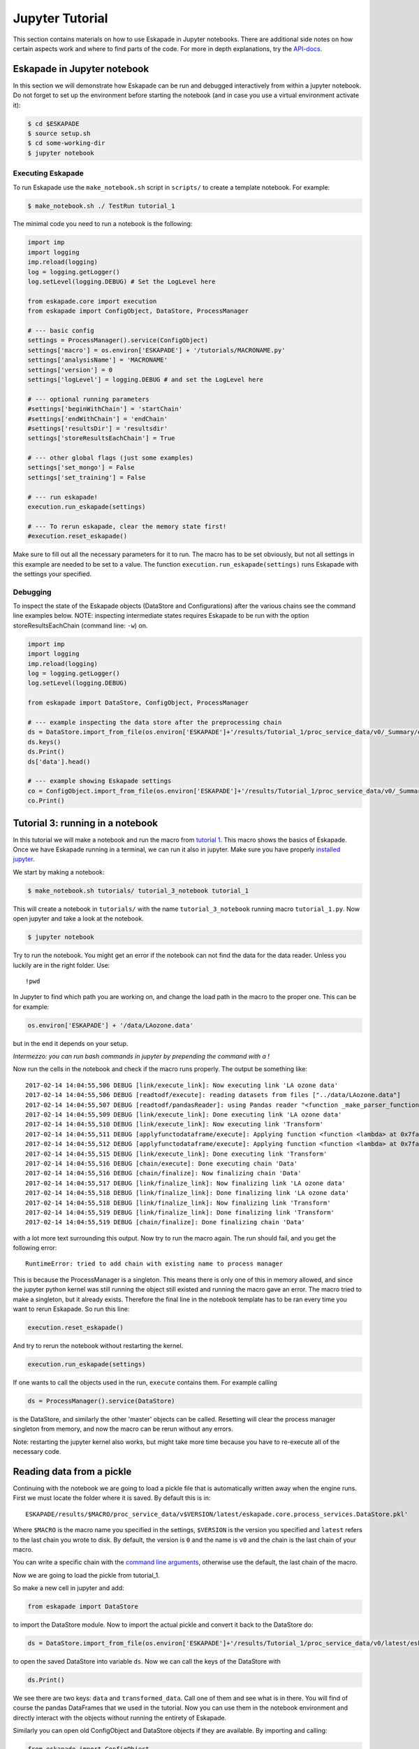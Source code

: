 ================
Jupyter Tutorial
================

This section contains materials on how to use Eskapade in Jupyter notebooks. There are additional side notes on how certain
aspects work and where to find parts of the code. For more in depth explanations, try the `API-docs <code.html>`_.


Eskapade in Jupyter notebook
============================

In this section we will demonstrate how Eskapade can be run and debugged interactively from within a jupyter notebook.
Do not forget to set up the environment before starting the notebook (and in case you use a virtual environment
activate it):

.. code-block:: bash

  $ cd $ESKAPADE
  $ source setup.sh
  $ cd some-working-dir
  $ jupyter notebook

Executing Eskapade
------------------

To run Eskapade use the ``make_notebook.sh`` script in ``scripts/`` to create a template notebook. For example:

.. code-block:: bash

  $ make_notebook.sh ./ TestRun tutorial_1

The minimal code you need to run a notebook is the following:

.. code-block:: python

  import imp
  import logging
  imp.reload(logging)
  log = logging.getLogger()
  log.setLevel(logging.DEBUG) # Set the LogLevel here

  from eskapade.core import execution
  from eskapade import ConfigObject, DataStore, ProcessManager

  # --- basic config
  settings = ProcessManager().service(ConfigObject)
  settings['macro'] = os.environ['ESKAPADE'] + '/tutorials/MACRONAME.py'
  settings['analysisName'] = 'MACRONAME'
  settings['version'] = 0
  settings['logLevel'] = logging.DEBUG # and set the LogLevel here 

  # --- optional running parameters
  #settings['beginWithChain'] = 'startChain'
  #settings['endWithChain'] = 'endChain'
  #settings['resultsDir'] = 'resultsdir'
  settings['storeResultsEachChain'] = True

  # --- other global flags (just some examples)
  settings['set_mongo'] = False
  settings['set_training'] = False

  # --- run eskapade!
  execution.run_eskapade(settings)

  # --- To rerun eskapade, clear the memory state first!
  #execution.reset_eskapade()
  

Make sure to fill out all the necessary parameters for it to run. The macro has to be set obviously, but not all
settings in this example are needed to be set to a value. The function ``execution.run_eskapade(settings)`` runs
Eskapade with the settings your specified.

Debugging
---------

To inspect the state of the Eskapade objects (DataStore and Configurations) after the various chains see the
command line examples below.
NOTE: inspecting intermediate states requires Eskapade to be run with the option storeResultsEachChain
(command line: ``-w``) on.

.. code-block:: python

  import imp
  import logging
  imp.reload(logging)
  log = logging.getLogger()
  log.setLevel(logging.DEBUG) 

  from eskapade import DataStore, ConfigObject, ProcessManager

  # --- example inspecting the data store after the preprocessing chain
  ds = DataStore.import_from_file(os.environ['ESKAPADE']+'/results/Tutorial_1/proc_service_data/v0/_Summary/eskapade.core.process_services.DataStore.pkl')
  ds.keys()
  ds.Print()
  ds['data'].head()

  # --- example showing Eskapade settings
  co = ConfigObject.import_from_file(os.environ['ESKAPADE']+'/results/Tutorial_1/proc_service_data/v0/_Summary/eskapade.core.process_services.ConfigObject.pkl')
  co.Print()

Tutorial 3: running in a notebook
=================================

In this tutorial we will make a notebook and run the macro from `tutorial 1 <tutorial.html#advanced-macro-s>`_. This
macro shows the basics of Eskapade. Once we have Eskapade running in a terminal, we can run it also in jupyter.
Make sure you have properly `installed jupyter <installation#making-jupyter-run-with-the-right-python-kernel>`_.

We start by making a notebook:

.. code-block:: bash

  $ make_notebook.sh tutorials/ tutorial_3_notebook tutorial_1

This will create a notebook in ``tutorials/`` with the name ``tutorial_3_notebook`` running
macro ``tutorial_1.py``. Now open jupyter and take a look at the notebook.

.. code-block:: bash

  $ jupyter notebook

Try to run the notebook. You might get an error if the notebook can not find the data for the data reader. Unless
you luckily are in the right folder. Use:

::

  !pwd

In Jupyter to find which path you are working on, and change the load path in the macro to the proper one.
This can be for example:

.. code-block:: python

  os.environ['ESKAPADE'] + '/data/LAozone.data'

but in the end it depends on your setup.

*Intermezzo: you can run bash commands in jupyter by prepending the command with a !*

Now run the cells in the notebook and check if the macro runs properly. The output be something like::

  2017-02-14 14:04:55,506 DEBUG [link/execute_link]: Now executing link 'LA ozone data'
  2017-02-14 14:04:55,506 DEBUG [readtodf/execute]: reading datasets from files ["../data/LAozone.data"]
  2017-02-14 14:04:55,507 DEBUG [readtodf/pandasReader]: using Pandas reader "<function _make_parser_function.<locals>.parser_f at 0x7faaac7f4d08>"
  2017-02-14 14:04:55,509 DEBUG [link/execute_link]: Done executing link 'LA ozone data'
  2017-02-14 14:04:55,510 DEBUG [link/execute_link]: Now executing link 'Transform'
  2017-02-14 14:04:55,511 DEBUG [applyfunctodataframe/execute]: Applying function <function <lambda> at 0x7faa8ba2e158>
  2017-02-14 14:04:55,512 DEBUG [applyfunctodataframe/execute]: Applying function <function <lambda> at 0x7faa8ba95f28>
  2017-02-14 14:04:55,515 DEBUG [link/execute_link]: Done executing link 'Transform'
  2017-02-14 14:04:55,516 DEBUG [chain/execute]: Done executing chain 'Data'
  2017-02-14 14:04:55,516 DEBUG [chain/finalize]: Now finalizing chain 'Data'
  2017-02-14 14:04:55,517 DEBUG [link/finalize_link]: Now finalizing link 'LA ozone data'
  2017-02-14 14:04:55,518 DEBUG [link/finalize_link]: Done finalizing link 'LA ozone data'
  2017-02-14 14:04:55,518 DEBUG [link/finalize_link]: Now finalizing link 'Transform'
  2017-02-14 14:04:55,519 DEBUG [link/finalize_link]: Done finalizing link 'Transform'
  2017-02-14 14:04:55,519 DEBUG [chain/finalize]: Done finalizing chain 'Data'

with a lot more text surrounding this output. Now try to run the macro again.
The run should fail, and you get the following error::

  RuntimeError: tried to add chain with existing name to process manager

This is because the ProcessManager is a singleton. This means there is only one of this in memory allowed, and since
the jupyter python kernel was still running the object still existed and running the macro gave an error. The macro
tried to make a singleton, but it already exists. Therefore the final line in the notebook template has to be ran every
time you want to rerun Eskapade. So run this line:

.. code-block:: python

  execution.reset_eskapade()

And try to rerun the notebook without restarting the kernel.

.. code-block:: python

  execution.run_eskapade(settings)

If one wants to call the objects used in the run, ``execute`` contains them. For example calling

.. code-block:: python

  ds = ProcessManager().service(DataStore)

is the DataStore, and similarly the other 'master' objects can be called.
Resetting will clear the process manager singleton from memory, and now the macro can be rerun without any errors.

Note: restarting the jupyter kernel also works, but might take more time because you have to re-execute all of the
necessary code.


Reading data from a pickle
==========================

Continuing with the notebook we are going to load a pickle file that is automatically written away when the engine
runs. First we must locate the folder where it is saved. By default this is in:

::

  ESKAPADE/results/$MACRO/proc_service_data/v$VERSION/latest/eskapade.core.process_services.DataStore.pkl'

Where ``$MACRO`` is the macro name you specified in the settings, ``$VERSION`` is the version you specified and
``latest`` refers to the last chain you wrote to disk. By default, the version is ``0`` and the name is ``v0`` and the chain is
the last chain of your macro.

You can write a specific chain with the `command line arguments <tutorial.html#command-line-arguments>`_,
otherwise use the default, the last chain of the macro.

Now we are going to load the pickle from tutorial_1.

So make a new cell in jupyter and add:

.. code-block:: python

  from eskapade import DataStore

to import the DataStore module. Now to import the actual pickle and convert it back to the DataStore do:

.. code-block:: python

  ds = DataStore.import_from_file(os.environ['ESKAPADE']+'/results/Tutorial_1/proc_service_data/v0/latest/eskapade.core.process_services.DataStore.pkl')

to open the saved DataStore into variable ``ds``. Now we can call the keys of the DataStore with

.. code-block:: python

  ds.Print()

We see there are two keys: ``data`` and ``transformed_data``. Call one of them and see what is in there. You will find
of course the pandas DataFrames that we used in the tutorial. Now you can use them in the notebook environment
and directly interact with the objects without running the entirety of Eskapade.

Similarly you can open old ConfigObject and DataStore objects if they are available.
By importing and calling:

.. code-block:: python

  from eskapade import ConfigObject
  settings = ConfigObject.import_from_file(os.environ['ESKAPADE']+'/results/Tutorial_1/proc_service_data/v0/latest/eskapade.core.process_services.ConfigObject.pkl')

one can import the saved singleton at the path. The singleton can be any of the above mentioned stores/objects.
Finally, by default there are soft-links in the results directory at ``results/$MACRO/proc_service_data/$VERSION/latest/``
that point to the pickles of the associated objects from the last chain in the macro.


Writing a new Link using jupyter and notebooks
==============================================

This section contains a general description on how to use Eskapade in combination with other tools. *This is not part
of the tutorial.*

Running the framework works best from the command line (in our experience), but running experiments and trying new
ideas is better left to an interactive environment like jupyter. How can we reconcile the difference in these work
flows? How can we use them together to get the most out of it?

Well, when using the `data and config import functionality <tutorial_jupyter.html#reading-data-from-a-pickle>`_ of
Eskapade together with jupyter we can interactively work on our objects and when we are satisfied with the results
integration into links is straight-forward. The steps to undertake this are *in general* the following:

  1. Import the DataStore and/or ConfigObject. Once you have imported the ConfigObject, run it to generate the output you want to use.
  2. Grab the data you want from the DataStore using ``ds = DataStore`` and ``data = ds[key]``.
  3. Now you can apply the operation you want to do on the data, experiment on it and work towards the end result you
     want to have.
  4. Create a new link in the appropriate link folder using the make_link script.
  5. Copy the operations (code) you want to do to the link.
  6. Add assertions and checks to make sure the Link is safe to run.
  7. Add the Link to your macro and run it!

These steps are very general and we will now go into steps 5, 6 and 7. Steps 1, 2, 3 and 4 have already been covered
by various parts of the documentation.

So assuming you wrote some new functionality that you want to add to a Link called YourLink and you have created a new
Link from the template we are going to describe how you can get your code into the Link and test it.


Developing Links in notebooks
=============================

This subsection starts with a short summary of the workflow for developing Links:

  1. Make your code in a notebook
  2. Make a new Link
  3. Port the code into the Link
  4. Import the Link into your notebook
  5. Test if the Link has the desired effect.
  6. Finish the Link code
  7. Write a unit test (optional but advised if you want to contribute)

We continue with a longer description of the steps above.

When adding the new code to a new link the following conventions are used:

In the ``__init__`` you specify the key word arguments of the Link and their default values, if you want to get an object from the DataStore or you want to write an object back into it, use the name ``readKey`` and ``storeKey``. Other keywords are free to use as you see fit.

In the ``initialize`` function in the Link you define and initialize functions that you want to call when executing the code on your objects. If you want to import something, you can do this at the root of the Link, as per PEP8.

In the ``execute`` function you put the actual code in this format:

.. code-block:: python

  settings = ProcessManager().service(ConfigObject)
  ds = ProcessManager().service(DataStore)

  ## --- your code follows here

Now you can call the objects that contain all the settings and data of the macro in your Link, and in the code below
you can add your analysis code that calls from the objects and writes back in case that this is necessary. Another
possibility is writing a file to the disk, for example writing out a plot you made.

If you quickly want to test the Link without running the entire Eskapade framework, you can import it into your
notebook sessions:

.. code-block:: python

  import eskapade.analysis.links.yourlink
  from yourlink import YourLink
  l = YourLink()
  l.execute()

should run your link. You can also call the other functions. However, ``execute()`` is supposed to contain the bulk of your
operations, so running that should give you your result. Now you can change the code in your link if it is not how you
want it to run. The notebook kernel however keeps everything in memory, so you either have to restart the kernel, or
use

.. code-block:: python

  import imp
  imp.reload(eskapade.analysis.links.yourlink)
  from yourlink import YourLink
  l = YourLink()
  l.execute()

to reload the link you changed. This is equivalent to the python2 function ``reload(eskapade)``.

Combined with the importing of the other objects it becomes clear that you can run every piece of the framework from
a notebook. However working like this is only recommended for development purposes, running an entire analysis should
be done from the command line.

Finally after finishing all the steps you use the function ``finalize()`` to clean up all objects you do not want to
save.

After testing whether the Link gives the desired result you have to add the proper assertions and other types of checks
into your Link code to make sure that it does not have use-cases that are improperly defined. It is advised that you
also write a unit test for the Link, but unless you want it merged into the master, it will not be enforced.

Now you can run Eskapade with your macro from your command line, using the new functionality that you first created
in a notebook and then ported into a stand-alone Link.

